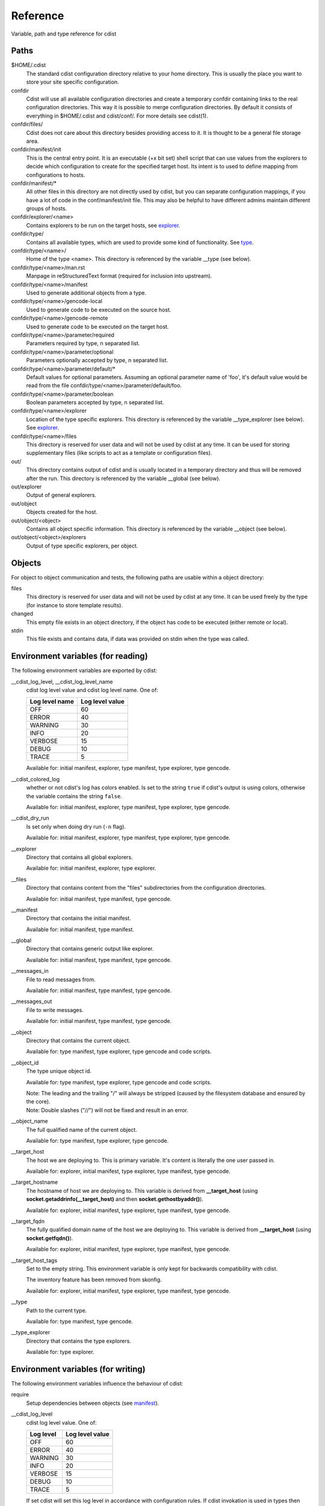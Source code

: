 Reference
=========
Variable, path and type reference for cdist

Paths
-----
$HOME/.cdist
    The standard cdist configuration directory relative to your home directory.
    This is usually the place you want to store your site specific configuration.

confdir
    Cdist will use all available configuration directories and create
    a temporary confdir containing links to the real configuration directories.
    This way it is possible to merge configuration directories.
    By default it consists of everything in $HOME/.cdist and cdist/conf/.
    For more details see cdist(1).

confdir/files/
    Cdist does not care about this directory besides providing access to it.
    It is thought to be a general file storage area.

confdir/manifest/init
    This is the central entry point.
    It is an executable (+x bit set) shell script that can use
    values from the explorers to decide which configuration to create
    for the specified target host.
    Its intent is to used to define mapping from configurations to hosts.

confdir/manifest/*
    All other files in this directory are not directly used by cdist, but you
    can separate configuration mappings, if you have a lot of code in the
    conf/manifest/init file. This may also be helpful to have different admins
    maintain different groups of hosts.

confdir/explorer/<name>
    Contains explorers to be run on the target hosts, see `explorer <cdist-explorer.html>`_.

confdir/type/
    Contains all available types, which are used to provide
    some kind of functionality. See `type <cdist-type.html>`_.

confdir/type/<name>/
    Home of the type <name>.
    This directory is referenced by the variable __type (see below).

confdir/type/<name>/man.rst
    Manpage in reStructuredText format (required for inclusion into upstream).

confdir/type/<name>/manifest
    Used to generate additional objects from a type.

confdir/type/<name>/gencode-local
    Used to generate code to be executed on the source host.

confdir/type/<name>/gencode-remote
    Used to generate code to be executed on the target host.

confdir/type/<name>/parameter/required
    Parameters required by type, \n separated list.

confdir/type/<name>/parameter/optional
    Parameters optionally accepted by type, \n separated list.

confdir/type/<name>/parameter/default/*
    Default values for optional parameters.
    Assuming an optional parameter name of 'foo', it's default value would
    be read from the file confdir/type/<name>/parameter/default/foo.

confdir/type/<name>/parameter/boolean
    Boolean parameters accepted by type, \n separated list.

confdir/type/<name>/explorer
    Location of the type specific explorers.
    This directory is referenced by the variable __type_explorer (see below).
    See `explorer <cdist-explorer.html>`_.

confdir/type/<name>/files
    This directory is reserved for user data and will not be used
    by cdist at any time. It can be used for storing supplementary
    files (like scripts to act as a template or configuration files).

out/
    This directory contains output of cdist and is usually located
    in a temporary directory and thus will be removed after the run.
    This directory is referenced by the variable __global (see below).

out/explorer
    Output of general explorers.

out/object
    Objects created for the host.

out/object/<object>
    Contains all object specific information.
    This directory is referenced by the variable __object (see below).

out/object/<object>/explorers
    Output of type specific explorers, per object.


Objects
-------
For object to object communication and tests, the following paths are
usable within a object directory:

files
    This directory is reserved for user data and will not be used
    by cdist at any time. It can be used freely by the type
    (for instance to store template results).
changed
    This empty file exists in an object directory, if the object has
    code to be executed (either remote or local).
stdin
    This file exists and contains data, if data was provided on stdin
    when the type was called.


Environment variables (for reading)
-----------------------------------
The following environment variables are exported by cdist:

__cdist_log_level, __cdist_log_level_name
    cdist log level value and cdist log level name. One of:

    +----------------+-----------------+
    | Log level name | Log level value |
    +================+=================+
    | OFF            | 60              |
    +----------------+-----------------+
    | ERROR          | 40              |
    +----------------+-----------------+
    | WARNING        | 30              |
    +----------------+-----------------+
    | INFO           | 20              |
    +----------------+-----------------+
    | VERBOSE        | 15              |
    +----------------+-----------------+
    | DEBUG          | 10              |
    +----------------+-----------------+
    | TRACE          | 5               |
    +----------------+-----------------+

    Available for: initial manifest, explorer, type manifest, type explorer,
    type gencode.
__cdist_colored_log
    whether or not cdist's log has colors enabled.
    Is set to the string ``true`` if cdist's output is using colors,
    otherwise the variable contains the string ``false``.

    Available for: initial manifest, explorer, type manifest, type explorer,
    type gencode.
__cdist_dry_run
    Is set only when doing dry run (``-n`` flag).

    Available for: initial manifest, explorer, type manifest, type explorer,
    type gencode.
__explorer
    Directory that contains all global explorers.

    Available for: initial manifest, explorer, type explorer.
__files
    Directory that contains content from the "files" subdirectories
    from the configuration directories.

    Available for: initial manifest, type manifest, type gencode.
__manifest
    Directory that contains the initial manifest.

    Available for: initial manifest, type manifest.
__global
    Directory that contains generic output like explorer.

    Available for: initial manifest, type manifest, type gencode.
__messages_in
    File to read messages from.

    Available for: initial manifest, type manifest, type gencode.
__messages_out
    File to write messages.

    Available for: initial manifest, type manifest, type gencode.
__object
    Directory that contains the current object.

    Available for: type manifest, type explorer, type gencode and code scripts.
__object_id
    The type unique object id.

    Available for: type manifest, type explorer, type gencode and code scripts.

    | Note: The leading and the trailing "/" will always be stripped (caused by
      the filesystem database and ensured by the core).
    | Note: Double slashes ("//") will not be fixed and result in an error.
__object_name
    The full qualified name of the current object.

    Available for: type manifest, type explorer, type gencode.
__target_host
    The host we are deploying to. This is primary variable. It's content is
    literally the one user passed in.

    Available for: explorer, initial manifest, type explorer, type manifest, type gencode.
__target_hostname
    The hostname of host we are deploying to. This variable is derived from
    **__target_host** (using **socket.getaddrinfo(__target_host)** and then
    **socket.gethostbyaddr()**).

    Available for: explorer, initial manifest, type explorer, type manifest, type gencode.
__target_fqdn
    The fully qualified domain name of the host we are deploying to.
    This variable is derived from **__target_host**
    (using **socket.getfqdn()**).

    Available for: explorer, initial manifest, type explorer, type manifest, type gencode.
__target_host_tags
    Set to the empty string. This environment variable is only kept for
    backwards compatibility with cdist.

    The inventory feature has been removed from skonfig.

    Available for: explorer, initial manifest, type explorer, type manifest, type gencode.
__type
    Path to the current type.

    Available for: type manifest, type gencode.
__type_explorer
    Directory that contains the type explorers.

    Available for: type explorer.

Environment variables (for writing)
-----------------------------------
The following environment variables influence the behaviour of cdist:

require
    Setup dependencies between objects (see `manifest <cdist-manifest.html>`_).

__cdist_log_level
    cdist log level value. One of:

    +----------------+-----------------+
    | Log level      | Log level value |
    +================+=================+
    | OFF            | 60              |
    +----------------+-----------------+
    | ERROR          | 40              |
    +----------------+-----------------+
    | WARNING        | 30              |
    +----------------+-----------------+
    | INFO           | 20              |
    +----------------+-----------------+
    | VERBOSE        | 15              |
    +----------------+-----------------+
    | DEBUG          | 10              |
    +----------------+-----------------+
    | TRACE          | 5               |
    +----------------+-----------------+

    If set cdist will set this log level in
    accordance with configuration rules. If cdist invokation is used
    in types then nested cdist will honor this specified log level if
    not specified otherwise while invoking it.

CDIST_PATH
    Colon delimited list of config directories.

CDIST_LOCAL_SHELL
    Use this shell locally instead of /bin/sh to execute scripts.

CDIST_REMOTE_SHELL
    Use this shell remotely instead of /bin/sh to execute scripts.

CDIST_OVERRIDE
    Allow overwriting type parameters (see `manifest <cdist-manifest.html>`_).

CDIST_ORDER_DEPENDENCY
    Create dependencies based on the execution order (see  `manifest <cdist-manifest.html>`_).
    Note that in version 6.2.0 semantic of this processing mode is finally fixed and well defined.

CDIST_REMOTE_EXEC
    Use this command for remote execution (should behave like ssh).

CDIST_REMOTE_COPY
    Use this command for remote copy (should behave like scp).

CDIST_COLORED_OUTPUT
    Colorize cdist's output. If enabled, cdist will use different colors for
    different log levels.
    Recognized values are 'always', 'never', and 'auto' (the default).

CDIST_CACHE_PATH_PATTERN
    Custom cache path pattern.
